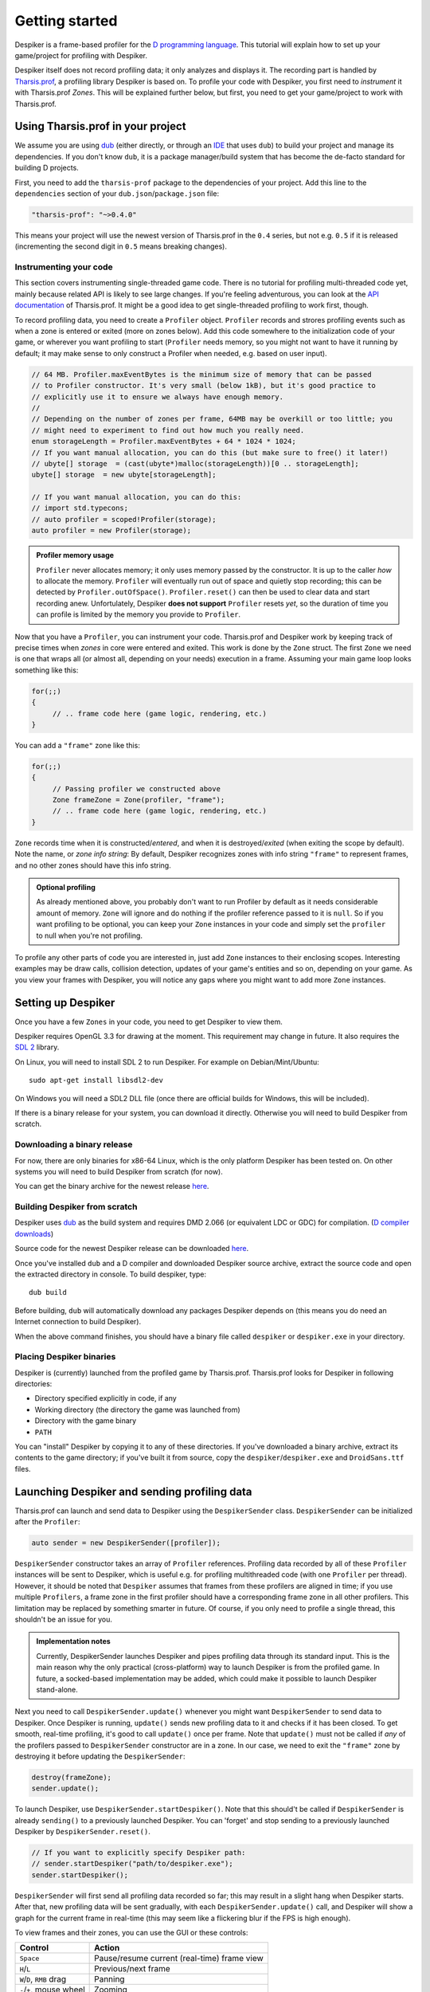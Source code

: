 ===============
Getting started
===============

Despiker is a frame-based profiler for the `D programming language <http://dlang.org>`_.
This tutorial will explain how to set up your game/project for profiling with Despiker.

.. raw:: html

   <video style="width:90%;display:block;margin:0 auto" preload="auto" autoplay controls loop poster="../_static/despiker-preview.png">
      <source src="../_static/despiker.webm" type="video/webm">
   </video>

Despiker itself does not record profiling data; it only analyzes and displays it.  The
recording part is handled by `Tharsis.prof <https://github.com/kiith-sa/tharsis.prof>`_,
a profiling library Despiker is based on. To profile your code with Despiker, you first
need to *instrument* it with Tharsis.prof *Zones*. This will be explained further below,
but first, you need to get your game/project to work with Tharsis.prof.

----------------------------------
Using Tharsis.prof in your project
----------------------------------

We assume you are using `dub <http://code.dlang.org/about>`_ (either directly, or through
an `IDE <http://wiki.dlang.org/IDEs>`_ that uses ``dub``) to build your project and manage
its dependencies. If you don't know ``dub``, it is a package manager/build system that has
become the de-facto standard for building D projects.

First, you need to add the ``tharsis-prof`` package to the dependencies of your project.
Add this line to the ``dependencies`` section of your ``dub.json``/``package.json`` file:

.. code-block:: json

   "tharsis-prof": "~>0.4.0"

This means your project will use the newest version of Tharsis.prof in the ``0.4`` series,
but not e.g. ``0.5`` if it is released (incrementing the second digit in ``0.5`` means
breaking changes).


^^^^^^^^^^^^^^^^^^^^^^^
Instrumenting your code
^^^^^^^^^^^^^^^^^^^^^^^

This section covers instrumenting single-threaded game code. There is no tutorial for
profiling multi-threaded code yet, mainly because related API is likely to see large
changes. If you're feeling adventurous, you can look at the `API documentation
<http://defenestrate.eu/docs/tharsis.prof/index.html>`_ of Tharsis.prof. It might be
a good idea to get single-threaded profiling to work first, though.

To record profiling data, you need to create a ``Profiler`` object.  ``Profiler`` records
and strores profiling events such as when a zone is entered or exited (more on zones
below). Add this code somewhere to the initialization code of your game, or wherever you
want profiling to start (``Profiler`` needs memory, so you might not want to have it
running by default; it may make sense to only construct a Profiler when needed, e.g.
based on user input).

.. code-block:: d

    // 64 MB. Profiler.maxEventBytes is the minimum size of memory that can be passed 
    // to Profiler constructor. It's very small (below 1kB), but it's good practice to 
    // explicitly use it to ensure we always have enough memory.
    // 
    // Depending on the number of zones per frame, 64MB may be overkill or too little; you 
    // might need to experiment to find out how much you really need.
    enum storageLength = Profiler.maxEventBytes + 64 * 1024 * 1024;
    // If you want manual allocation, you can do this (but make sure to free() it later!)
    // ubyte[] storage  = (cast(ubyte*)malloc(storageLength))[0 .. storageLength];
    ubyte[] storage  = new ubyte[storageLength];

    // If you want manual allocation, you can do this:
    // import std.typecons;
    // auto profiler = scoped!Profiler(storage);
    auto profiler = new Profiler(storage);


.. admonition:: Profiler memory usage

   ``Profiler`` never allocates memory; it only uses memory passed by the constructor.  It
   is up to the caller *how* to allocate the memory. ``Profiler`` will eventually run out 
   of space and quietly stop recording; this can be detected by ``Profiler.outOfSpace()``. 
   ``Profiler.reset()`` can then be used to clear data and start recording anew.
   Unfortulately, Despiker **does not support** ``Profiler`` resets *yet*, so the duration 
   of time you can profile is limited by the memory you provide to ``Profiler``.


Now that you have a ``Profiler``, you can instrument your code. Tharsis.prof and Despiker 
work by keeping track of precise times when *zones* in core were entered and exited. 
This work is done by the ``Zone`` struct. The first ``Zone`` we need is one that wraps 
all (or almost all, depending on your needs) execution in a frame. Assuming your main
game loop looks something like this:

.. code-block:: d

   for(;;)
   {
        // .. frame code here (game logic, rendering, etc.)
   }

You can add a ``"frame"`` zone like this:  

.. code-block:: d

   for(;;)
   {
        // Passing profiler we constructed above
        Zone frameZone = Zone(profiler, "frame");
        // .. frame code here (game logic, rendering, etc.)
   }

``Zone`` records time when it is constructed/*entered*, and when it is destroyed/*exited*
(when exiting the scope by default).  Note the name, or *zone info string*: By default,
Despiker recognizes zones with info string ``"frame"`` to represent frames, and no other
zones should have this info string.

.. admonition:: Optional profiling

   As already mentioned above, you probably don't want to run Profiler by default as it
   needs considerable amount of memory.  ``Zone`` will ignore and do nothing if the
   profiler reference passed to it is ``null``. So if you want profiling to be optional,
   you can keep your ``Zone`` instances in your code and simply set the ``profiler`` to
   null when you're not profiling.

To profile any other parts of code you are interested in, just add ``Zone`` instances to
their enclosing scopes. Interesting examples may be draw calls, collision detection,
updates of your game's entities and so on, depending on your game. As you view your frames
with Despiker, you will notice any gaps where you might want to add more ``Zone``
instances.


-------------------
Setting up Despiker
-------------------

Once you have a few ``Zones`` in your code, you need to get Despiker to view them.

Despiker requires OpenGL 3.3 for drawing at the moment. This requirement may change in
future. It also requires the `SDL 2 <http://libsdl.org>`_ library.

On Linux, you will need to install SDL 2 to run Despiker. For example on
Debian/Mint/Ubuntu::

   sudo apt-get install libsdl2-dev

On Windows you will need a SDL2 DLL file (once there are official builds for Windows, 
this will be included).

If there is a binary release for your system, you can download it directly. Otherwise you 
will need to build Despiker from scratch.

^^^^^^^^^^^^^^^^^^^^^^^^^^^^
Downloading a binary release
^^^^^^^^^^^^^^^^^^^^^^^^^^^^

For now, there are only binaries for x86-64 Linux, which is the only platform Despiker has
been tested on. On other systems you will need to build Despiker from scratch (for now).

You can get the binary archive for the newest release `here
<https://github.com/kiith-sa/tharsis.prof/releases/latest>`_.


^^^^^^^^^^^^^^^^^^^^^^^^^^^^^^
Building Despiker from scratch
^^^^^^^^^^^^^^^^^^^^^^^^^^^^^^

Despiker uses `dub <http://code.dlang.org/about>`_ as the build system and requires DMD
2.066 (or equivalent LDC or GDC) for compilation. (`D compiler downloads
<http://dlang.org/download.html>`_)

Source code for the newest Despiker release can be downloaded `here
<https://github.com/kiith-sa/tharsis.prof/releases/latest>`_.

Once you've installed ``dub`` and a D compiler and downloaded Despiker source archive,
extract the source code and open the extracted directory in console. To build despiker, 
type::

   dub build

Before building, ``dub`` will automatically download any packages Despiker depends on
(this means you do need an Internet connection to build Despiker).

When the above command finishes, you should have a binary file called ``despiker`` or 
``despiker.exe`` in your directory.


^^^^^^^^^^^^^^^^^^^^^^^^^
Placing Despiker binaries
^^^^^^^^^^^^^^^^^^^^^^^^^

Despiker is (currently) launched from the profiled game by Tharsis.prof. Tharsis.prof
looks for Despiker in following directories:

* Directory specified explicitly in code, if any
* Working directory (the directory the game was launched from)
* Directory with the game binary 
* ``PATH``

You can "install" Despiker by copying it to any of these directories.  If you've
downloaded a binary archive, extract its contents to the game directory; if you've built
it from source, copy the ``despiker``/``despiker.exe`` and ``DroidSans.ttf`` files.



---------------------------------------------
Launching Despiker and sending profiling data
---------------------------------------------

Tharsis.prof can launch and send data to Despiker using the ``DespikerSender`` class.
``DespikerSender`` can be initialized after the ``Profiler``:

.. code-block:: d

   auto sender = new DespikerSender([profiler]);

``DespikerSender`` constructor takes an array of ``Profiler`` references. Profiling data
recorded by all of these ``Profiler`` instances will be sent to Despiker, which is useful
e.g. for profiling multithreaded code (with one ``Profiler`` per thread). However, it
should be noted that ``Despiker`` assumes that frames from these profilers are aligned in
time; if you use multiple ``Profilers``, a frame zone in the first profiler should have
a corresponding frame zone in all other profilers.  This limitation may be replaced by
something smarter in future. Of course, if you only need to profile a single thread, this
shouldn't be an issue for you.

.. admonition:: Implementation notes

   Currently, DespikerSender launches Despiker and pipes profiling data through its
   standard input. This is the main reason why the only practical (cross-platform) way to
   launch Despiker is from the profiled game. In future, a socked-based implementation may
   be added, which could make it possible to launch Despiker stand-alone.


Next you need to call ``DespikerSender.update()`` whenever you might want
``DespikerSender`` to send data to Despiker. Once Despiker is running, ``update()`` 
sends new profiling data to it and checks if it has been closed. To get smooth, real-time
profiling, it's good to call ``update()`` once per frame. Note that ``update()`` must 
not be called if *any* of the profilers passed to ``DespikerSender`` constructor are in
a zone. In our case, we need to exit the ``"frame"`` zone by destroying it before updating
the ``DespikerSender``:

.. code-block:: d

   destroy(frameZone);
   sender.update();


To launch Despiker, use ``DespikerSender.startDespiker()``. Note that this should't be
called if ``DespikerSender`` is already ``sending()`` to a previously launched Despiker.
You can 'forget' and stop sending to a previously launched Despiker by
``DespikerSender.reset()``.

.. code-block:: d

   // If you want to explicitly specify Despiker path:
   // sender.startDespiker("path/to/despiker.exe"); 
   sender.startDespiker(); 

``DespikerSender`` will first send all profiling data recorded so far; this may result in 
a slight hang when Despiker starts. After that, new profiling data will be sent gradually,
with each ``DespikerSender.update()`` call, and Despiker will show a graph for the current
frame in real-time (this may seem like a flickering blur if the FPS is high enough).

To view frames and their zones, you can use the GUI or these controls:

========================= ===========================================
Control                   Action
========================= ===========================================
``Space``                 Pause/resume current (real-time) frame view
``H``/``L``               Previous/next frame
``W``/``D``, ``RMB`` drag Panning
``-``/``+``, mouse wheel  Zooming
``1``                     Jump to the worst/slowest frame
========================= ===========================================
